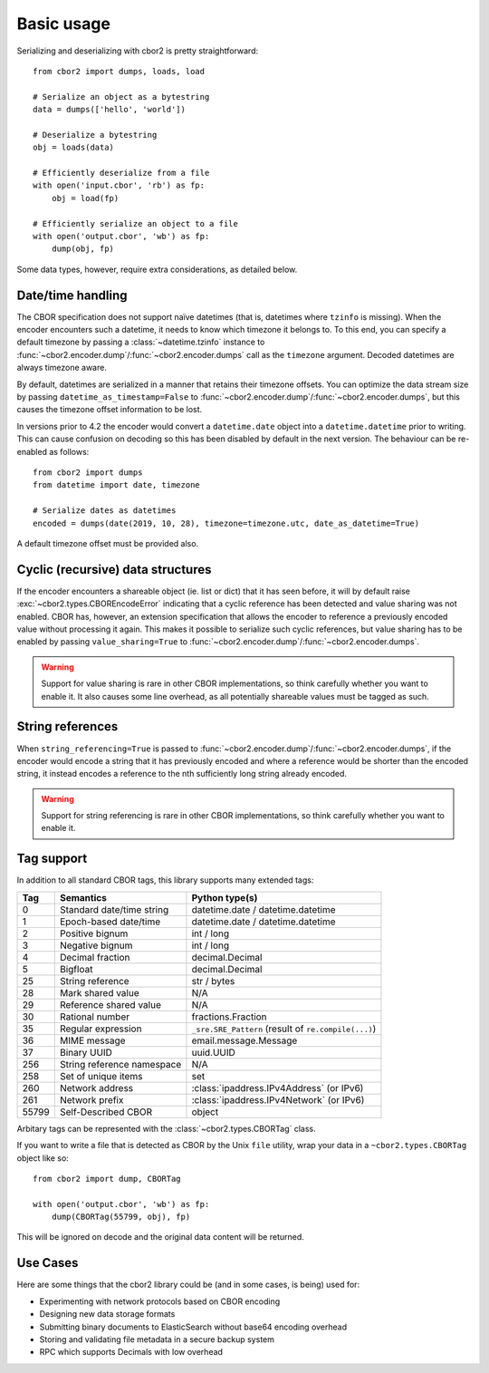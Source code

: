 Basic usage
===========

Serializing and deserializing with cbor2 is pretty straightforward::

    from cbor2 import dumps, loads, load

    # Serialize an object as a bytestring
    data = dumps(['hello', 'world'])

    # Deserialize a bytestring
    obj = loads(data)

    # Efficiently deserialize from a file
    with open('input.cbor', 'rb') as fp:
        obj = load(fp)

    # Efficiently serialize an object to a file
    with open('output.cbor', 'wb') as fp:
        dump(obj, fp)

Some data types, however, require extra considerations, as detailed below.

Date/time handling
------------------

The CBOR specification does not support naïve datetimes (that is, datetimes where ``tzinfo`` is
missing). When the encoder encounters such a datetime, it needs to know which timezone it belongs
to. To this end, you can specify a default timezone by passing a :class:`~datetime.tzinfo` instance
to :func:`~cbor2.encoder.dump`/:func:`~cbor2.encoder.dumps` call as the ``timezone`` argument.
Decoded datetimes are always timezone aware.

By default, datetimes are serialized in a manner that retains their timezone offsets. You can
optimize the data stream size by passing ``datetime_as_timestamp=False`` to
:func:`~cbor2.encoder.dump`/:func:`~cbor2.encoder.dumps`, but this causes the timezone offset
information to be lost.

In versions prior to 4.2 the encoder would convert a ``datetime.date`` object into a
``datetime.datetime`` prior to writing. This can cause confusion on decoding so this has been
disabled by default in the next version. The behaviour can be re-enabled as follows::

    from cbor2 import dumps
    from datetime import date, timezone

    # Serialize dates as datetimes
    encoded = dumps(date(2019, 10, 28), timezone=timezone.utc, date_as_datetime=True)

A default timezone offset must be provided also.

Cyclic (recursive) data structures
----------------------------------

If the encoder encounters a shareable object (ie. list or dict) that it has seen before, it will
by default raise :exc:`~cbor2.types.CBOREncodeError` indicating that a cyclic reference has been
detected and value sharing was not enabled. CBOR has, however, an extension specification that
allows the encoder to reference a previously encoded value without processing it again. This makes
it possible to serialize such cyclic references, but value sharing has to be enabled by passing
``value_sharing=True`` to :func:`~cbor2.encoder.dump`/:func:`~cbor2.encoder.dumps`.

.. warning:: Support for value sharing is rare in other CBOR implementations, so think carefully
    whether you want to enable it. It also causes some line overhead, as all potentially shareable
    values must be tagged as such.

String references
-----------------

When ``string_referencing=True`` is passed to
:func:`~cbor2.encoder.dump`/:func:`~cbor2.encoder.dumps`, if the encoder would encode a string that
it has previously encoded and where a reference would be shorter than the encoded string, it
instead encodes a reference to the nth sufficiently long string already encoded.

.. warning:: Support for string referencing is rare in other CBOR implementations, so think carefully
    whether you want to enable it.

Tag support
-----------

In addition to all standard CBOR tags, this library supports many extended tags:

===== ======================================== ====================================================
Tag   Semantics                                Python type(s)
===== ======================================== ====================================================
0     Standard date/time string                datetime.date / datetime.datetime
1     Epoch-based date/time                    datetime.date / datetime.datetime
2     Positive bignum                          int / long
3     Negative bignum                          int / long
4     Decimal fraction                         decimal.Decimal
5     Bigfloat                                 decimal.Decimal
25    String reference                         str / bytes
28    Mark shared value                        N/A
29    Reference shared value                   N/A
30    Rational number                          fractions.Fraction
35    Regular expression                       ``_sre.SRE_Pattern`` (result of ``re.compile(...)``)
36    MIME message                             email.message.Message
37    Binary UUID                              uuid.UUID
256   String reference namespace               N/A
258   Set of unique items                      set
260   Network address                          :class:`ipaddress.IPv4Address` (or IPv6)
261   Network prefix                           :class:`ipaddress.IPv4Network` (or IPv6)
55799 Self-Described CBOR                      object
===== ======================================== ====================================================

Arbitary tags can be represented with the :class:`~cbor2.types.CBORTag` class.

If you want to write a file that is detected as CBOR by the Unix ``file`` utility, wrap your data in
a ``~cbor2.types.CBORTag`` object like so::

    from cbor2 import dump, CBORTag

    with open('output.cbor', 'wb') as fp:
        dump(CBORTag(55799, obj), fp)

This will be ignored on decode and the original data content will be returned.

Use Cases
---------

Here are some things that the cbor2 library could be (and in some cases, is being) used for:

- Experimenting with network protocols based on CBOR encoding
- Designing new data storage formats
- Submitting binary documents to ElasticSearch without base64 encoding overhead
- Storing and validating file metadata in a secure backup system
- RPC which supports Decimals with low overhead

